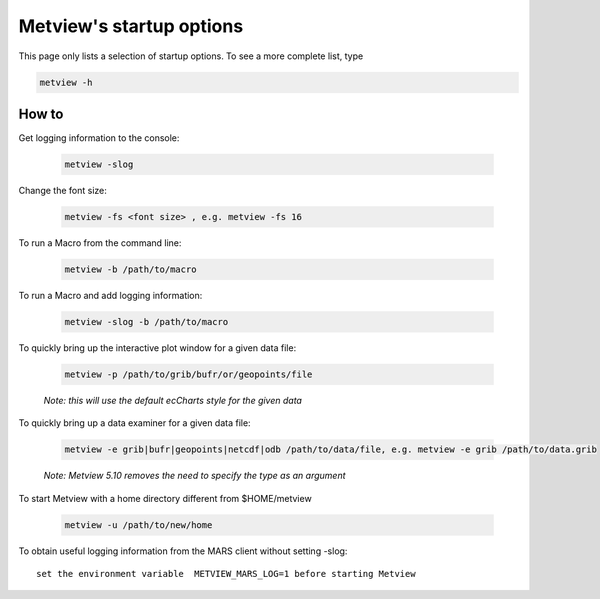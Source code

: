 Metview's startup options 
==============================

This page only lists a selection of startup options. To see a more complete list, type

.. code-block:: python

    metview -h


How to
++++++++

Get logging information to the console:

    .. code-block:: python

        metview -slog

Change the font size:

    .. code-block:: python

        metview -fs <font size> , e.g. metview -fs 16

To run a Macro from the command line:

    .. code-block:: python

        metview -b /path/to/macro

To run a Macro and add logging information:

    .. code-block:: python

        metview -slog -b /path/to/macro

To quickly bring up the interactive plot window for a given data file:

    .. code-block:: python

        metview -p /path/to/grib/bufr/or/geopoints/file
    
    *Note: this will use the default ecCharts style for the given data*


To quickly bring up a data examiner for a given data file:

    .. code-block:: python

        metview -e grib|bufr|geopoints|netcdf|odb /path/to/data/file, e.g. metview -e grib /path/to/data.grib

    *Note: Metview 5.10 removes the need to specify the type as an argument*


To start Metview with a home directory different from $HOME/metview

    .. code-block:: python
    
        metview -u /path/to/new/home


To obtain useful logging information from the MARS client without setting -slog::

    set the environment variable  METVIEW_MARS_LOG=1 before starting Metview

